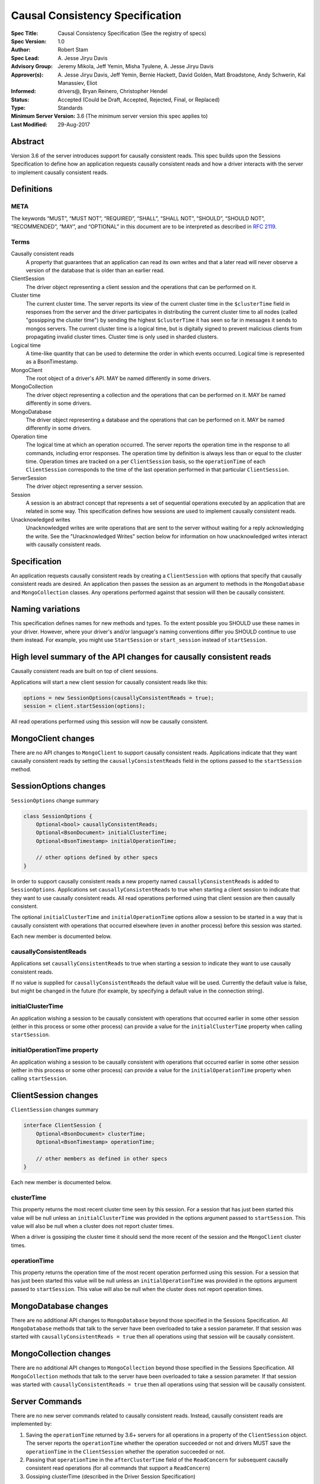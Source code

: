 ================================
Causal Consistency Specification
================================

:Spec Title: Causal Consistency Specification (See the registry of specs)
:Spec Version: 1.0
:Author: Robert Stam
:Spec Lead: A\. Jesse Jiryu Davis
:Advisory Group: Jeremy Mikola, Jeff Yemin, Misha Tyulene, A. Jesse Jiryu Davis
:Approver(s): A\. Jesse Jiryu Davis, Jeff Yemin, Bernie Hackett, David Golden, Matt Broadstone, Andy Schwerin, Kal Manassiev, Eliot
:Informed: drivers@, Bryan Reinero, Christopher Hendel
:Status: Accepted (Could be Draft, Accepted, Rejected, Final, or Replaced)
:Type: Standards
:Minimum Server Version: 3.6 (The minimum server version this spec applies to)
:Last Modified: 29-Aug-2017

Abstract
========

Version 3.6 of the server introduces support for causally consistent reads.
This spec builds upon the Sessions Specification to define how an application
requests causally consistent reads and how a driver interacts with the server
to implement causally consistent reads.

Definitions
===========

META
----

The keywords “MUST”, “MUST NOT”, “REQUIRED”, “SHALL”, “SHALL NOT”, “SHOULD”,
“SHOULD NOT”, “RECOMMENDED”, “MAY”, and “OPTIONAL” in this document are to be
interpreted as described in `RFC 2119 <https://www.ietf.org/rfc/rfc2119.txt>`_.

Terms
-----

Causally consistent reads
    A property that guarantees that an application can read its own writes and that
    a later read will never observe a version of the database that is older than an
    earlier read.

ClientSession
    The driver object representing a client session and the operations that can be
    performed on it.

Cluster time
    The current cluster time. The server reports its view of the current cluster
    time in the ``$clusterTime`` field in responses from the server and the driver
    participates in distributing the current cluster time to all nodes (called
    "gossipping the cluster time") by sending the highest ``$clusterTime`` it has seen
    so far in messages it sends to mongos servers. The current cluster time is a
    logical time, but is digitally signed to prevent malicious clients from
    propagating invalid cluster times. Cluster time is only used in sharded
    clusters.

Logical time
    A time-like quantity that can be used to determine the order in which events
    occurred. Logical time is represented as a BsonTimestamp.

MongoClient
    The root object of a driver's API. MAY be named differently in some drivers.

MongoCollection
    The driver object representing a collection and the operations that can be
    performed on it. MAY be named differently in some drivers.

MongoDatabase
    The driver object representing a database and the operations that can be
    performed on it. MAY be named differently in some drivers.

Operation time
    The logical time at which an operation occurred. The server reports the
    operation time in the response to all commands, including error responses. The
    operation time by definition is always less than or equal to the cluster time.
    Operation times are tracked on a per ``ClientSession`` basis, so the ``operationTime``
    of each ``ClientSession`` corresponds to the time of the last operation performed
    in that particular ``ClientSession``.

ServerSession
    The driver object representing a server session.

Session
    A session is an abstract concept that represents a set of sequential
    operations executed by an application that are related in some way. This
    specification defines how sessions are used to implement causally
    consistent reads.

Unacknowledged writes
    Unacknowledged writes are write operations that are sent to the server without
    waiting for a reply acknowledging the write. See the "Unacknowledged Writes"
    section below for information on how unacknowledged writes interact with
    causally consistent reads.

Specification
=============

An application requests causally consistent reads by creating a ``ClientSession``
with options that specify that causally consistent reads are desired. An
application then passes the session as an argument to methods in the
``MongoDatabase`` and ``MongoCollection`` classes. Any operations performed against
that session will then be causally consistent.

Naming variations
=================

This specification defines names for new methods and types. To the extent
possible you SHOULD use these names in your driver. However, where your
driver's and/or language's naming conventions differ you SHOULD continue to use
them instead. For example, you might use ``StartSession`` or ``start_session`` instead
of ``startSession``.

High level summary of the API changes for causally consistent reads
===================================================================

Causally consistent reads are built on top of client sessions.

Applications will start a new client session for causally consistent reads like
this:

.. code:: typescript

    options = new SessionOptions(causallyConsistentReads = true);
    session = client.startSession(options);

All read operations performed using this session will now be causally
consistent.

MongoClient changes
===================

There are no API changes to ``MongoClient`` to support causally consistent reads.
Applications indicate that they want causally consistent reads by setting the
``causallyConsistentReads`` field in the options passed to the ``startSession`` method.

SessionOptions changes
======================

``SessionOptions`` change summary

.. code:: typescript

    class SessionOptions {
        Optional<bool> causallyConsistentReads;
        Optional<BsonDocument> initialClusterTime;
        Optional<BsonTimestamp> initialOperationTime;

        // other options defined by other specs
    }

In order to support causally consistent reads a new property named
``causallyConsistentReads`` is added to ``SessionOptions``. Applications set
``causallyConsistentReads`` to true when starting a client session to indicate
that they want to use causally consistent reads. All read operations performed
using that client session are then causally consistent.

The optional ``initialClusterTime`` and ``initialOperationTime`` options allow a
session to be started in a way that is causally consistent with operations that
occurred elsewhere (even in another process) before this session was started.

Each new member is documented below.

causallyConsistentReads
-----------------------

Applications set ``causallyConsistentReads`` to true when starting a session to
indicate they want to use causally consistent reads.

If no value is supplied for ``causallyConsistentReads`` the default value will be
used. Currently the default value is false, but might be changed in the future
(for example, by specifying a default value in the connection string).

initialClusterTime
------------------

An application wishing a session to be causally consistent with operations that
occurred earlier in some other session (either in this process or some other
process) can provide a value for the ``initialClusterTime`` property when calling
``startSession``.

initialOperationTime property
-----------------------------

An application wishing a session to be causally consistent with operations that
occurred earlier in some other session (either in this process or some other
process) can provide a value for the ``initialOperationTime`` property when calling
``startSession``.

ClientSession changes
=====================

``ClientSession`` changes summary

.. code:: typescript

    interface ClientSession {
        Optional<BsonDocument> clusterTime;
        Optional<BsonTimestamp> operationTime;

        // other members as defined in other specs
    }

Each new member is documented below.

clusterTime
-----------

This property returns the most recent cluster time seen by this session. For a
session that has just been started this value will be null unless an
``initialClusterTime`` was provided in the options argument passed to ``startSession``.
This value will also be null when a cluster does not report cluster times.

When a driver is gossiping the cluster time it should send the more recent of
the session and the ``MongoClient`` cluster times.

operationTime
-------------

This property returns the operation time of the most recent operation performed
using this session. For a session that has just been started this value will be
null unless an ``initialOperationTime`` was provided in the options argument passed
to ``startSession``. This value will also be null when the cluster does not report
operation times.

MongoDatabase changes
=====================

There are no additional API changes to ``MongoDatabase`` beyond those specified in
the Sessions Specification. All ``MongoDatabase`` methods that talk to the server
have been overloaded to take a session parameter. If that session was started
with ``causallyConsistentReads = true`` then all operations using that session will
be causally consistent.

MongoCollection changes
=======================

There are no additional API changes to ``MongoCollection`` beyond those specified
in the Sessions Specification. All ``MongoCollection`` methods that talk to the
server have been overloaded to take a session parameter. If that session was
started with ``causallyConsistentReads = true`` then all operations using that
session will be causally consistent.

Server Commands
===============

There are no new server commands related to causally consistent reads. Instead,
causally consistent reads are implemented by:

1. Saving the ``operationTime`` returned by 3.6+ servers for all operations in a
   property of the ``ClientSession`` object. The server reports the ``operationTime``
   whether the operation succeeded or not and drivers MUST save the ``operationTime``
   in the ``ClientSession`` whether the operation succeeded or not.

2. Passing that ``operationTime`` in the ``afterClusterTime`` field of the ``ReadConcern``
   for subsequent causally consistent read operations (for all commands that
   support a ``ReadConcern``)

3. Gossiping clusterTime (described in the Driver Session Specification)

Server Command Responses
========================

To support causally consistent reads the server returns the ``operationTime`` in
responses it sends to the driver (for both read and write operations).

.. code:: typescript

    {
        ok : 1 or 0,
        ... // the rest of the command reply
        operationTime : <BsonTimestamp>
        $clusterTime : <BsonDocument> // only exists in sharded cluster
    }

The ``operationTime`` MUST be stored in the ``ClientSession`` to later be passed as the
``afterClusterTime`` read concern parameter in subsequent read operations. The
``operationTime`` is returned whether the command succeeded or not and MUST be
stored in either case.

Drivers MUST examine all responses from the server for the presence of an
``operationTime`` field and store the value in the ``ClientSession``.

When connected to a standalone node command replies do not include an
``operationTime`` field. All operations against a standalone node are causally
consistent automatically because there is only one node.

When connected to a sharded cluster the command response also includes a field
called ``$clusterTime`` that drivers MUST use to gossip the cluster time. See the
Sessions Specification for details.

Causally consistent read commands
=================================

For causally consistent reads the driver MUST send the ``operationTime`` saved in
the ``ClientSession`` as the value of the ``afterClusterTime`` field of the
``readConcern`` field:

.. code:: typescript

    {
        find : <string>, // or other read command
        ... // the rest of the command parameters
        readConcern :
        {
            level : ..., // from the operation's ReadConcern
            afterClusterTime : <BsonTimestamp>
        }
    }

The driver MUST merge the ``ReadConcern`` specified for the operation with the
``operationTime`` from the ``ClientSession`` (which goes in the ``afterClusterTime`` field)
to generate the combined ``ReadConcern`` to send to the server. If the level
property of the ``ReadConcern`` of the ``ClientSession`` is null then the driver MUST
set the level field to "local" in the combined ``ReadConcern`` value sent to the
server. Drivers MUST NOT attempt to verify whether the server supports causally
consistent reads or not for a given read concern level. The server will return
an error if a given level does not support causally consistent reads.

The Read and Write Concern specification states that when a user has not specified a
``ReadConcern`` or has specified the server's default ``ReadConcern``, drivers MUST
omit the ``ReadConcern`` parameter when sending the command. For causally
consistent reads this requirement is modified to state that when the
``ReadConcern`` parameter would normally be omitted drivers MUST send a ``ReadConcern``
after all because that is how the ``afterClusterTime`` value is sent to the server.

The Read and Write Concern Specification states that drivers MUST NOT add a
``readConcern`` field to commands that are run using a generic ``runCommand`` method.
The same is true for causal consistency, so commands that are run using ``runCommand``
MUST NOT have an ``afterClusterTime`` field added to them.

When executing a causally consistent read, the ``afterClusterTime`` field MUST be
sent when connected to a replica set or a sharded cluster, and MUST NOT be sent
when connected to a standalone.

Unacknowledged writes
=====================

The implementation of causally consistent reads relies on the ``operationTime``
returned by the server in the acknowledgement of a write. Since unacknowledged
writes don't receive a response from the server (or don't wait for a response)
the ``ClientSession``'s ``operationTime`` is not updated after an unacknowledged write.
That means that a causally consistent read after an unacknowledged write cannot
be causally consistent with the unacknowledged write. Rather than prohibiting
unacknowledged writes in a causally consistent session we have decided to
accept this limitation. Drivers MUST document that causally consistent reads
are not causally consistent with unacknowledged writes.

Test Plan
=========

Below is a list of test cases to write. Note that some tests are only relevant to certain topologies.

1.  When a ``ClientSession`` is first created the ``operationTime`` has no value
        * ``session = client.startSession()``
        * assert ``session.operationTime`` has no value

2.  The first read in a causally consistent session must not send
    ``afterClusterTime`` to the server (because the ``operationTime`` has not yet
    been determined)
        * ``session = client.startSession(causallyConsistentReads = true)``
        * ``document = collection.anyReadOperation(session, ...)``
        * capture the command sent to the server (using APM or other mechanism)
        * assert that the command does not have an ``afterClusterTime``

3.  The first read or write on a ``ClientSession`` should update the
    ``operationTime`` of the ``ClientSession``, even if there is an error
        * skip this test if connected to a standalone
        * ``session = client.startSession() // with or without causal consistency``
        * ``collection.anyReadOrWriteOperation(session, ...) // test with errors also if possible``
        * capture the response sent from the server (using APM or other mechanism)
        * assert ``session.operationTime`` has the same value that is in the response from the server

4.  A ``findOne`` followed by any other read operation (test them all) should
    include the ``operationTime`` returned by the server for the first operation in
    the ``afterClusterTime`` parameter of the second operation
        * skip this test if connected to a standalone
        * ``session = client.startSession(causallyConsistentReads = true)``
        * ``collection.findOne(session, {})``
        * ``operationTime = session.operationTime``
        * ``collection.anyReadOperation(session, ...)``
        * capture the command sent to the server (using APM or other mechanism)
        * assert that the command has an ``afterClusterTime`` field with a value of ``operationTime``

5.  Any write operation (test them all) followed by a ``findOne`` operation should
    include the ``operationTime`` of the first operation in the ``afterClusterTime``
    parameter of the second operation, including the case where the first operation
    returned an error
        * skip this test if connected to a standalone
        * ``session = client.startSession(causallyConsistentReads = true)``
        * ``collection.anyWriteOperation(session, ...) // test with errors also where possible``
        * ``operationTime = session.operationTime``
        * ``collection.findOne(session, {})``
        * capture the command sent to the server (using APM or other mechanism)
        * assert that the command has an ``afterClusterTime`` field with a value of ``operationTime``

6.  A read operation in a ``ClientSession`` that is not causally consistent
    should not include the ``afterClusterTime`` parameter in the command sent to the
    server
        * skip this test if connected to a standalone
        * ``session = client.startSession(causallyConsistentReads = false)``
        * ``collection.anyReadOperation(session, {})``
        * ``operationTime = session.operationTime``
        * capture the command sent to the server (using APM or other mechanism)
        * assert that the command does not have an ``afterClusterTime`` field

7.  A read operation in a causally consistent session against a standalone does
    not include the ``afterClusterTime`` parameter in the command sent to the server
        * skip this test when not connected to a standalone server
        * ``session = client.startSession(causallyConsistentReads = true)``
        * ``collection.anyReadOperation(session, {})``
        * capture the command sent to the server (using APM or other mechanism)
        * assert that the command does not have an ``afterClusterTime`` field

8.  When using the default server ``ReadConcern`` the ``readConcern`` parameter in the
    command sent to the server should default to ``level : "local"``
        * skip this test if connected to a standalone
        * ``session = client.startSession(causallyConsistentReads = true)``
        * configure ``collection`` to use default server ``ReadConcern``
        * ``collection.findOne(session, {})``
        * ``operationTime = session.operationTime``
        * ``collection.anyReadOperation(session, ...)``
        * capture the command sent to the server (using APM or other mechanism)
        * assert that the command has a ```level`` field with a value of ``"local"``
        * assert that the command has a ``afterClusterTime`` field with a value of ``operationTime``

9.  When using a custom ``ReadConcern`` the ``readConcern`` field in the command sent to
    the server should be a merger of the ``ReadConcern`` value and the ``afterClusterTime``
    field
        * skip this test if connected to a standalone
        * ``session = client.startSession(causallyConsistentReads = true)``
        * configure collection to use a custom ReadConcern
        * ``collection.findOne(session, {})``
        * ``operationTime = session.operationTime``
        * ``collection.anyReadOperation(session, ...)``
        * capture the command sent to the server (using APM or other mechanism)
        * assert that the command has a ``level`` field with a value matching the custom readConcern
        * assert that the command has an ``afterClusterTime`` field with a value of ``operationTime``

10. When an unacknowledged write is executed in a causally consistent
    ``ClientSession`` the ``operationTime`` property of the ``ClientSession`` is
    not updated
        * ``session = client.startSession(causallyConsistentReads = true)``
        * configure the collection to use ``{ w : 0 }`` unacknowledged writes
        * ``collection.anyWriteOperation(session, ...)``
        * assert ``session.operationTime`` does not have a value

11. When connected to any topology other than sharded cluster messages sent to
    the server should not include ``$clusterTime``
        * skip this test when connected to a sharded cluster
        * ``document = collection.findOne({})``
        * capture the command sent to the server
        * assert that the command does not include a ``$clusterTime`` field

12. When connected to a sharded cluster messages sent to the server should
    include ``$clusterTime``
        * skip this test if topology is not sharded cluster
        * ``document = collection.findOne({})``
        * capture the command sent to the server
        * assert that the command includes a ``$clusterTime`` field

Motivation 
==========

To support causally consistent reads. Only supported with server version 3.6 or newer. 

Design Rationale
================

The goal is to modify the driver API as little as possible so that existing
programs that don't need causally consistent reads don't have to be changed.
This goal is met by defining a ``SessionOptions`` field that applications use to
create a ``ClientSession`` that can be used for causally consistent reads. Any read
operations performed against ``MongoDatabase`` or ``MongoCollection`` instances
associated with such a session are implicitly causally consistent.

``operationTime`` is tracked on a per ``ClientSession`` basis. This allows each
``ClientSession`` to have an ``operationTime`` that is sufficiently new to guarantee
causal consistency for that session, but no newer. Using an ``operationTime`` that
is newer than necessary can cause reads to block longer than necessary when
sent to a lagging secondary. The goal is to block for just long enough to
guarantee causal consistency and no longer.

Backwards Compatibility
=======================

The API changes to support sessions extend the existing API but do not
introduce any backward breaking changes. Existing programs that don't use
causally consistent reads continue to compile and run correctly.

Reference Implementation
========================

A reference implementation must be completed before any spec is given status
"Final", but it need not be completed before the spec is “Accepted”. While
there is merit to the approach of reaching consensus on the specification and
rationale before writing code, the principle of "rough consensus and running
code" is still useful when it comes to resolving many discussions of spec
details. A final reference implementation must include test code and
documentation.

Q&A
===

Changelog
=========
